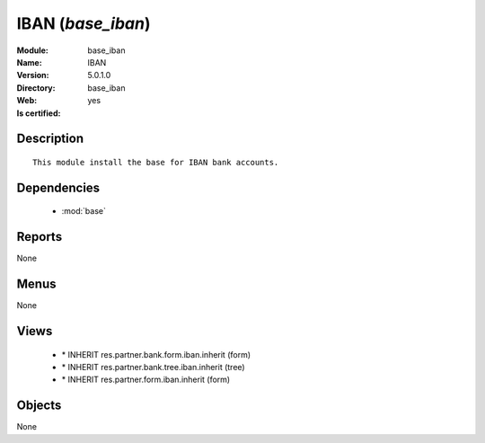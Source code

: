 
.. module:: base_iban
    :synopsis: IBAN
    :noindex:
.. 

.. raw:: html

    <link rel="stylesheet" href="../_static/hide_objects_in_sidebar.css" type="text/css" />

IBAN (*base_iban*)
==================
:Module: base_iban
:Name: IBAN
:Version: 5.0.1.0
:Directory: base_iban
:Web: 
:Is certified: yes

Description
-----------

::

  This module install the base for IBAN bank accounts.

Dependencies
------------

 * :mod:`base`

Reports
-------

None


Menus
-------


None


Views
-----

 * \* INHERIT res.partner.bank.form.iban.inherit (form)
 * \* INHERIT res.partner.bank.tree.iban.inherit (tree)
 * \* INHERIT res.partner.form.iban.inherit (form)


Objects
-------

None
